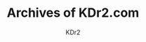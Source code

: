 # -*- mode: org; mode: auto-fill -*-
#+TITLE: Archives of KDr2.com
#+AUTHOR: KDr2
# #+OPTIONS: toc:nil
#+OPTIONS: num:nil
#+OPTIONS: p:t

#+BEGIN: inc-file :file "common.inc.org"
#+END:
#+CALL: dynamic-header() :results raw

#+NAME: site-archives
#+BEGIN_SRC elisp :exports none
(make-site-archives)
#+END_SRC

#+CALL: site-archives[:results value]() :results raw

